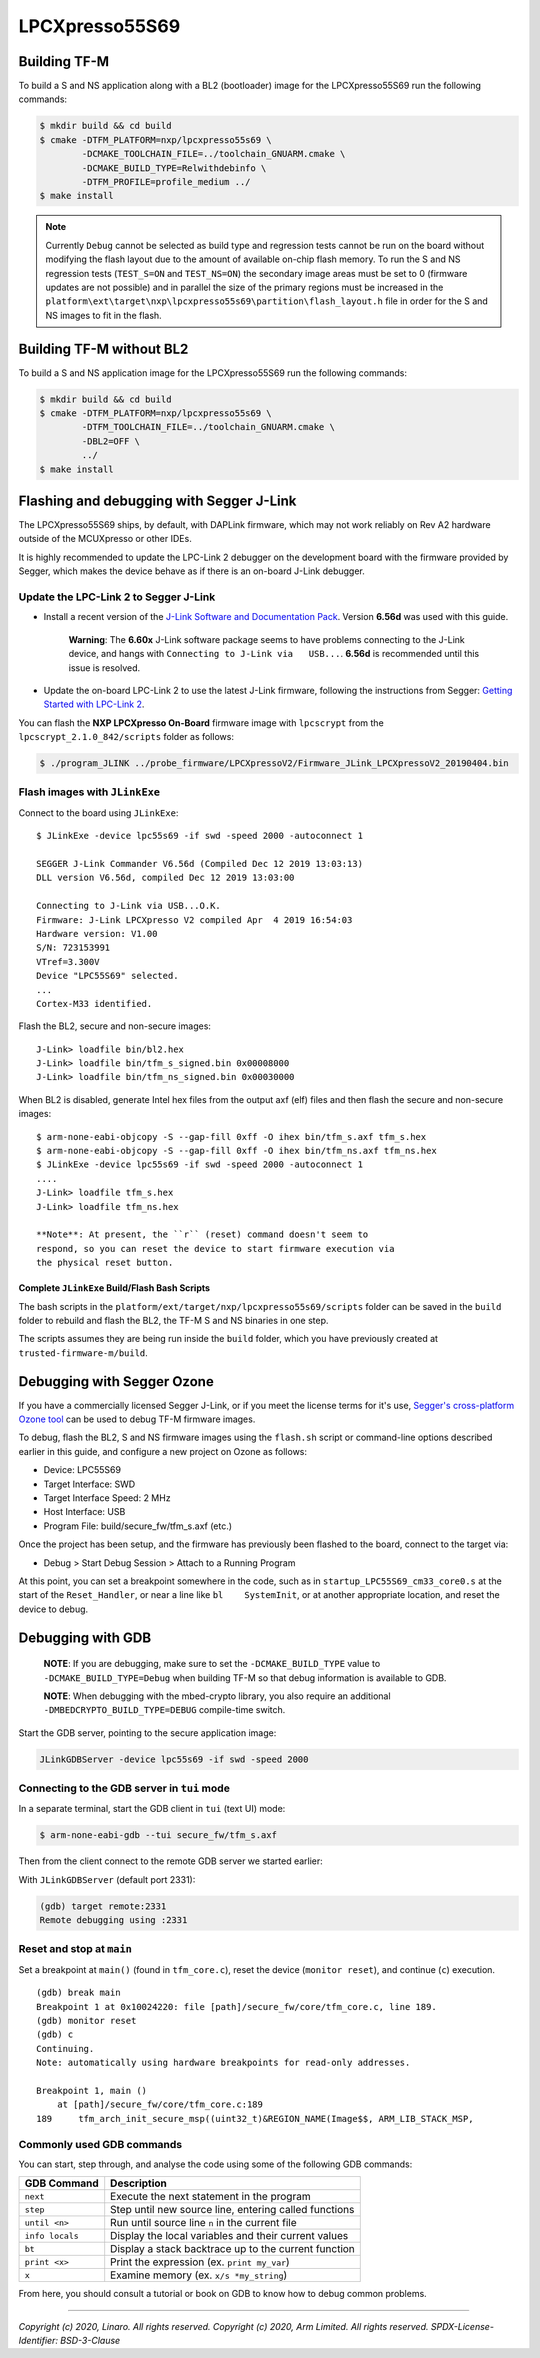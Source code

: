 LPCXpresso55S69
===============

Building TF-M
-------------

To build a S and NS application along with a BL2 (bootloader) image for the
LPCXpresso55S69 run the following commands:

.. code:: bash

    $ mkdir build && cd build
    $ cmake -DTFM_PLATFORM=nxp/lpcxpresso55s69 \
            -DCMAKE_TOOLCHAIN_FILE=../toolchain_GNUARM.cmake \
            -DCMAKE_BUILD_TYPE=Relwithdebinfo \
            -DTFM_PROFILE=profile_medium ../
    $ make install

.. Note::

    Currently ``Debug`` cannot be selected as build type and regression tests
    cannot be run on the board without modifying the flash layout due to the
    amount of available on-chip flash memory.
    To run the S and NS regression tests (``TEST_S=ON`` and ``TEST_NS=ON``) the
    secondary image areas must be set to 0 (firmware updates are not possible)
    and in parallel the size of the primary regions must be increased in the
    ``platform\ext\target\nxp\lpcxpresso55s69\partition\flash_layout.h`` file
    in order for the S and NS images to fit in the flash.

Building TF-M without BL2
-------------------------

To build a S and NS application image for the LPCXpresso55S69 run the
following commands:

.. code:: bash

    $ mkdir build && cd build
    $ cmake -DTFM_PLATFORM=nxp/lpcxpresso55s69 \
            -DTFM_TOOLCHAIN_FILE=../toolchain_GNUARM.cmake \
            -DBL2=OFF \
            ../
    $ make install

Flashing and debugging with Segger J-Link
-----------------------------------------

The LPCXpresso55S69 ships, by default, with DAPLink firmware, which may
not work reliably on Rev A2 hardware outside of the MCUXpresso or other
IDEs.

It is highly recommended to update the LPC-Link 2 debugger on the
development board with the firmware provided by Segger, which makes the
device behave as if there is an on-board J-Link debugger.

Update the LPC-Link 2 to Segger J-Link
~~~~~~~~~~~~~~~~~~~~~~~~~~~~~~~~~~~~~~

-  Install a recent version of the `J-Link Software and Documentation
   Pack <https://www.segger.com/downloads/jlink#J-LinkSoftwareAndDocumentationPack>`__.
   Version **6.56d** was used with this guide.

    **Warning**: The **6.60x** J-Link software package seems to have
    problems connecting to the J-Link device, and hangs with
    ``Connecting to J-Link via   USB...``. **6.56d** is recommended
    until this issue is resolved.

-  Update the on-board LPC-Link 2 to use the latest J-Link firmware,
   following the instructions from Segger: `Getting Started with
   LPC-Link
   2 <https://www.segger.com/products/debug-probes/j-link/models/other-j-links/lpc-link-2/>`__.

You can flash the **NXP LPCXpresso On-Board** firmware image with
``lpcscrypt`` from the ``lpcscrypt_2.1.0_842/scripts`` folder as
follows:

.. code:: bash

    $ ./program_JLINK ../probe_firmware/LPCXpressoV2/Firmware_JLink_LPCXpressoV2_20190404.bin

Flash images with ``JLinkExe``
~~~~~~~~~~~~~~~~~~~~~~~~~~~~~~

Connect to the board using ``JLinkExe``:

::

    $ JLinkExe -device lpc55s69 -if swd -speed 2000 -autoconnect 1

    SEGGER J-Link Commander V6.56d (Compiled Dec 12 2019 13:03:13)
    DLL version V6.56d, compiled Dec 12 2019 13:03:00

    Connecting to J-Link via USB...O.K.
    Firmware: J-Link LPCXpresso V2 compiled Apr  4 2019 16:54:03
    Hardware version: V1.00
    S/N: 723153991
    VTref=3.300V
    Device "LPC55S69" selected.
    ...
    Cortex-M33 identified.

Flash the BL2, secure and non-secure images:

::

    J-Link> loadfile bin/bl2.hex
    J-Link> loadfile bin/tfm_s_signed.bin 0x00008000
    J-Link> loadfile bin/tfm_ns_signed.bin 0x00030000

When BL2 is disabled, generate Intel hex files from the output axf (elf)
files and then flash the secure and non-secure images:

::

    $ arm-none-eabi-objcopy -S --gap-fill 0xff -O ihex bin/tfm_s.axf tfm_s.hex
    $ arm-none-eabi-objcopy -S --gap-fill 0xff -O ihex bin/tfm_ns.axf tfm_ns.hex
    $ JLinkExe -device lpc55s69 -if swd -speed 2000 -autoconnect 1
    ....
    J-Link> loadfile tfm_s.hex
    J-Link> loadfile tfm_ns.hex

    **Note**: At present, the ``r`` (reset) command doesn't seem to
    respond, so you can reset the device to start firmware execution via
    the physical reset button.

Complete ``JLinkExe`` Build/Flash Bash Scripts
^^^^^^^^^^^^^^^^^^^^^^^^^^^^^^^^^^^^^^^^^^^^^^

The bash scripts in the ``platform/ext/target/nxp/lpcxpresso55s69/scripts``
folder can be saved in the ``build`` folder to rebuild and flash the BL2,
the TF-M S and NS binaries in one step.

The scripts assumes they are being run inside the ``build`` folder, which
you have previously created at ``trusted-firmware-m/build``.

Debugging with Segger Ozone
---------------------------

If you have a commercially licensed Segger J-Link, or if you meet the
license terms for it's use, `Segger's cross-platform Ozone
tool <https://www.segger.com/products/development-tools/ozone-j-link-debugger/>`__
can be used to debug TF-M firmware images.

To debug, flash the BL2, S and NS firmware images using the ``flash.sh``
script or command-line options described earlier in this guide, and
configure a new project on Ozone as follows:

-  Device: LPC55S69
-  Target Interface: SWD
-  Target Interface Speed: 2 MHz
-  Host Interface: USB
-  Program File: build/secure\_fw/tfm\_s.axf (etc.)

Once the project has been setup, and the firmware has previously been
flashed to the board, connect to the target via:

-  Debug > Start Debug Session > Attach to a Running Program

At this point, you can set a breakpoint somewhere in the code, such as
in ``startup_LPC55S69_cm33_core0.s`` at the start of the
``Reset_Handler``, or near a line like ``bl    SystemInit``, or at
another appropriate location, and reset the device to debug.

Debugging with GDB
------------------

    **NOTE**: If you are debugging, make sure to set the
    ``-DCMAKE_BUILD_TYPE`` value to ``-DCMAKE_BUILD_TYPE=Debug`` when
    building TF-M so that debug information is available to GDB.

    **NOTE**: When debugging with the mbed-crypto library, you also require an
    additional ``-DMBEDCRYPTO_BUILD_TYPE=DEBUG`` compile-time switch.


Start the GDB server, pointing to the secure application image:

.. code:: bash

    JLinkGDBServer -device lpc55s69 -if swd -speed 2000

Connecting to the GDB server in ``tui`` mode
~~~~~~~~~~~~~~~~~~~~~~~~~~~~~~~~~~~~~~~~~~~~

In a separate terminal, start the GDB client in ``tui`` (text UI) mode:

.. code:: bash

    $ arm-none-eabi-gdb --tui secure_fw/tfm_s.axf

Then from the client connect to the remote GDB server we started
earlier:

With ``JLinkGDBServer`` (default port 2331):

.. code:: bash

    (gdb) target remote:2331
    Remote debugging using :2331

Reset and stop at ``main``
~~~~~~~~~~~~~~~~~~~~~~~~~~

Set a breakpoint at ``main()`` (found in ``tfm_core.c``), reset the
device (``monitor reset``), and continue (``c``) execution.

::

    (gdb) break main
    Breakpoint 1 at 0x10024220: file [path]/secure_fw/core/tfm_core.c, line 189.
    (gdb) monitor reset
    (gdb) c
    Continuing.
    Note: automatically using hardware breakpoints for read-only addresses.

    Breakpoint 1, main ()
        at [path]/secure_fw/core/tfm_core.c:189
    189     tfm_arch_init_secure_msp((uint32_t)&REGION_NAME(Image$$, ARM_LIB_STACK_MSP,

Commonly used GDB commands
~~~~~~~~~~~~~~~~~~~~~~~~~~

You can start, step through, and analyse the code using some of the
following GDB commands:

+-------------------+---------------------------------------------------------+
| GDB Command       | Description                                             |
+===================+=========================================================+
| ``next``          | Execute the next statement in the program               |
+-------------------+---------------------------------------------------------+
| ``step``          | Step until new source line, entering called functions   |
+-------------------+---------------------------------------------------------+
| ``until <n>``     | Run until source line ``n`` in the current file         |
+-------------------+---------------------------------------------------------+
| ``info locals``   | Display the local variables and their current values    |
+-------------------+---------------------------------------------------------+
| ``bt``            | Display a stack backtrace up to the current function    |
+-------------------+---------------------------------------------------------+
| ``print <x>``     | Print the expression (ex. ``print my_var``)             |
+-------------------+---------------------------------------------------------+
| ``x``             | Examine memory (ex. ``x/s *my_string``)                 |
+-------------------+---------------------------------------------------------+

From here, you should consult a tutorial or book on GDB to know how to debug
common problems.

--------------

*Copyright (c) 2020, Linaro. All rights reserved.*
*Copyright (c) 2020, Arm Limited. All rights reserved.*
*SPDX-License-Identifier: BSD-3-Clause*
